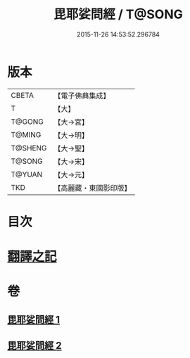 #+TITLE: 毘耶娑問經 / T@SONG
#+DATE: 2015-11-26 14:53:52.296784
* 版本
 |     CBETA|【電子佛典集成】|
 |         T|【大】     |
 |    T@GONG|【大→宮】   |
 |    T@MING|【大→明】   |
 |   T@SHENG|【大→聖】   |
 |    T@SONG|【大→宋】   |
 |    T@YUAN|【大→元】   |
 |       TKD|【高麗藏・東國影印版】|

* 目次
* [[file:KR6f0046_001.txt::001-0223b22][翻譯之記]]
* 卷
** [[file:KR6f0046_001.txt][毘耶娑問經 1]]
** [[file:KR6f0046_002.txt][毘耶娑問經 2]]
